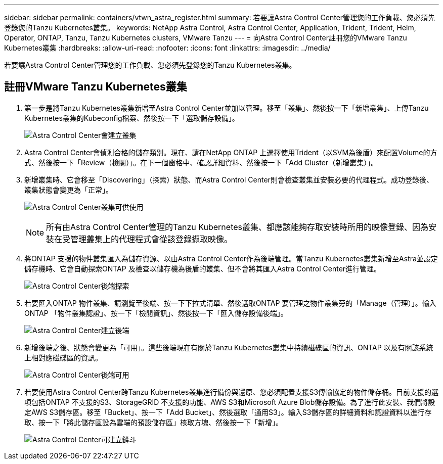 ---
sidebar: sidebar 
permalink: containers/vtwn_astra_register.html 
summary: 若要讓Astra Control Center管理您的工作負載、您必須先登錄您的Tanzu Kubernetes叢集。 
keywords: NetApp Astra Control, Astra Control Center, Application, Trident, Trident, Helm, Operator, ONTAP, Tanzu, Tanzu Kubernetes clusters, VMware Tanzu 
---
= 向Astra Control Center註冊您的VMware Tanzu Kubernetes叢集
:hardbreaks:
:allow-uri-read: 
:nofooter: 
:icons: font
:linkattrs: 
:imagesdir: ../media/


[role="lead"]
若要讓Astra Control Center管理您的工作負載、您必須先登錄您的Tanzu Kubernetes叢集。



== 註冊VMware Tanzu Kubernetes叢集

. 第一步是將Tanzu Kubernetes叢集新增至Astra Control Center並加以管理。移至「叢集」、然後按一下「新增叢集」、上傳Tanzu Kubernetes叢集的Kubeconfig檔案、然後按一下「選取儲存設備」。
+
image:vtwn_image09.jpg["Astra Control Center會建立叢集"]

. Astra Control Center會偵測合格的儲存類別。現在、請在NetApp ONTAP 上選擇使用Trident（以SVM為後盾）來配置Volume的方式、然後按一下「Review（檢閱）」。在下一個窗格中、確認詳細資料、然後按一下「Add Cluster（新增叢集）」。
. 新增叢集時、它會移至「Discovering」（探索）狀態、而Astra Control Center則會檢查叢集並安裝必要的代理程式。成功登錄後、叢集狀態會變更為「正常」。
+
image:vtwn_image10.jpg["Astra Control Center叢集可供使用"]

+

NOTE: 所有由Astra Control Center管理的Tanzu Kubernetes叢集、都應該能夠存取安裝時所用的映像登錄、因為安裝在受管理叢集上的代理程式會從該登錄擷取映像。

. 將ONTAP 支援的物件叢集匯入為儲存資源、以由Astra Control Center作為後端管理。當Tanzu Kubernetes叢集新增至Astra並設定儲存機時、它會自動探索ONTAP 及檢查以儲存機為後盾的叢集、但不會將其匯入Astra Control Center進行管理。
+
image:vtwn_image11.jpg["Astra Control Center後端探索"]

. 若要匯入ONTAP 物件叢集、請瀏覽至後端、按一下下拉式清單、然後選取ONTAP 要管理之物件叢集旁的「Manage（管理）」。輸入ONTAP 「物件叢集認證」、按一下「檢閱資訊」、然後按一下「匯入儲存設備後端」。
+
image:vtwn_image12.jpg["Astra Control Center建立後端"]

. 新增後端之後、狀態會變更為「可用」。這些後端現在有關於Tanzu Kubernetes叢集中持續磁碟區的資訊、ONTAP 以及有關該系統上相對應磁碟區的資訊。
+
image:vtwn_image13.jpg["Astra Control Center後端可用"]

. 若要使用Astra Control Center跨Tanzu Kubernetes叢集進行備份與還原、您必須配置支援S3傳輸協定的物件儲存桶。目前支援的選項包括ONTAP 不支援的S3、StorageGRID 不支援的功能、AWS S3和Microsoft Azure Blob儲存設備。為了進行此安裝、我們將設定AWS S3儲存區。移至「Bucket」、按一下「Add Bucket」、然後選取「通用S3」。輸入S3儲存區的詳細資料和認證資料以進行存取、按一下「將此儲存區設為雲端的預設儲存區」核取方塊、然後按一下「新增」。
+
image:vtwn_image14.jpg["Astra Control Center可建立鏟斗"]


